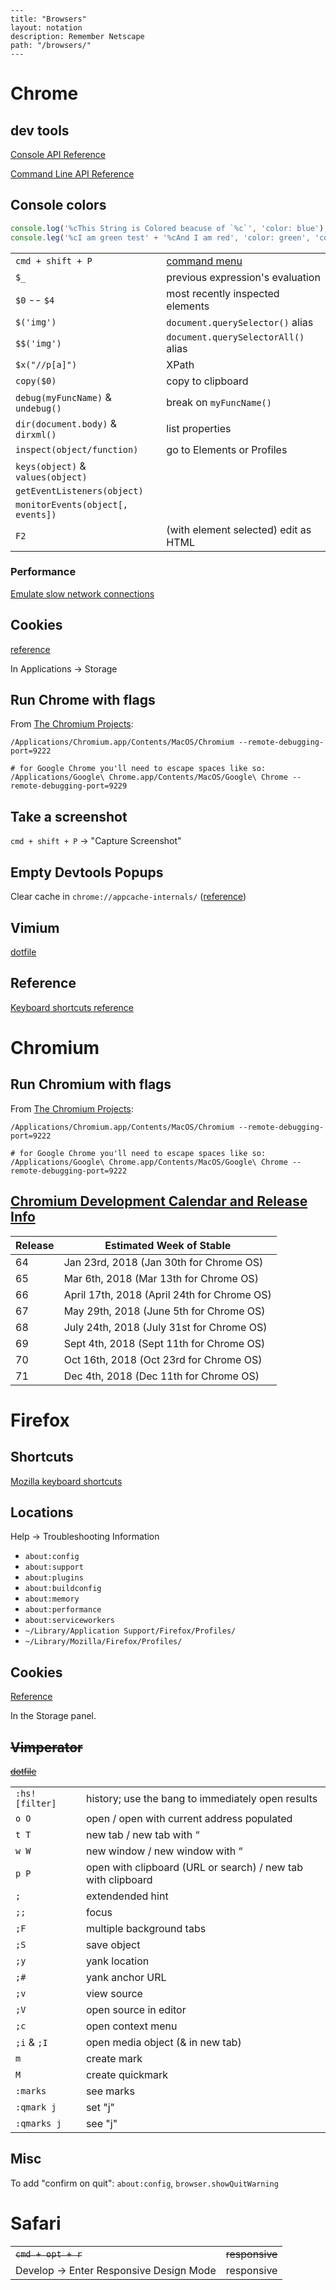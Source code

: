 #+OPTIONS: toc:nil -:nil H:6 ^:nil
#+EXCLUDE_TAGS: no_export
#+BEGIN_EXAMPLE
---
title: "Browsers"
layout: notation
description: Remember Netscape
path: "/browsers/"
---
#+END_EXAMPLE

* Chrome
  :PROPERTIES:
  :CUSTOM_ID: chrome
  :END:

** dev tools
   :PROPERTIES:
   :CUSTOM_ID: dev-tools
   :END:

[[https://developers.google.com/web/tools/chrome-devtools/console/console-reference][Console
API Reference]]

[[https://developers.google.com/web/tools/chrome-devtools/console/command-line-reference][Command
Line API Reference]]

** Console colors
   :PROPERTIES:
   :CUSTOM_ID: console-colors
   :END:

#+BEGIN_SRC js
    console.log('%cThis String is Colored beacuse of `%c`', 'color: blue');
    console.leg('%cI am green test' + '%cAnd I am red', 'color: green', 'color: red');
#+END_SRC

| =cmd + shift + P=                   | [[https://developers.google.com/web/tools/chrome-devtools/ui#command-menu][command menu]]   |
| =$_=                                | previous expression's evaluation                                                            |
| =$0= -- =$4=                        | most recently inspected elements                                                            |
| =$('img')=                          | =document.querySelector()= alias                                                            |
| =$$('img')=                         | =document.querySelectorAll()= alias                                                         |
| =$x("//p[a]")=                      | XPath                                                                                       |
| =copy($0)=                          | copy to clipboard                                                                           |
| =debug(myFuncName)= & =undebug()=   | break on =myFuncName()=                                                                     |
| =dir(document.body)= & =dirxml()=   | list properties                                                                             |
| =inspect(object/function)=          | go to Elements or Profiles                                                                  |
| =keys(object)= & =values(object)=   |                                                                                             |
| =getEventListeners(object)=         |                                                                                             |
| =monitorEvents(object[, events])=   |                                                                                             |
| =F2=                                | (with element selected) edit as HTML                                                        |

*** Performance
    :PROPERTIES:
    :CUSTOM_ID: performance
    :END:

[[https://developers.google.com/web/tools/chrome-devtools/network-performance/reference#throttling][Emulate
slow network connections]]

** Cookies
   :PROPERTIES:
   :CUSTOM_ID: cookies
   :END:

[[https://developers.google.com/web/tools/chrome-devtools/manage-data/cookies][reference]]

In Applications -> Storage

** Run Chrome with flags
   :PROPERTIES:
   :CUSTOM_ID: run-chrome-with-flags
   :END:

From
[[http://www.chromium.org/developers/how-tos/run-chromium-with-flags][The
Chromium Projects]]:

#+BEGIN_EXAMPLE
/Applications/Chromium.app/Contents/MacOS/Chromium --remote-debugging-port=9222

# for Google Chrome you'll need to escape spaces like so:
/Applications/Google\ Chrome.app/Contents/MacOS/Google\ Chrome --remote-debugging-port=9229
#+END_EXAMPLE

** Take a screenshot
   :PROPERTIES:
   :CUSTOM_ID: take-a-screenshot
   :END:

=cmd + shift + P= -> "Capture Screenshot"

** Empty Devtools Popups
   :PROPERTIES:
   :CUSTOM_ID: empty-devtools-popups
   :END:

Clear cache in =chrome://appcache-internals/=
([[https://github.com/googlearchive/ADBPlugin/issues/14][reference]])

** Vimium
   :PROPERTIES:
   :CUSTOM_ID: vimium
   :END:

[[https://raw.githubusercontent.com/cozywigwam/dotfiles/master/.vimium][dotfile]]

** Reference
   :PROPERTIES:
   :CUSTOM_ID: reference
   :END:

[[https://developers.google.com/web/tools/chrome-devtools/shortcuts][Keyboard
shortcuts reference]]

* Chromium
  :PROPERTIES:
  :CUSTOM_ID: chromium
  :END:

** Run Chromium with flags
   :PROPERTIES:
   :CUSTOM_ID: run-chromium-with-flags
   :END:

From
[[http://www.chromium.org/developers/how-tos/run-chromium-with-flags][The
Chromium Projects]]:

#+BEGIN_EXAMPLE
    /Applications/Chromium.app/Contents/MacOS/Chromium --remote-debugging-port=9222

    # for Google Chrome you'll need to escape spaces like so:
    /Applications/Google\ Chrome.app/Contents/MacOS/Google\ Chrome --remote-debugging-port=9222
#+END_EXAMPLE

** [[https://www.chromium.org/developers/calendar][Chromium Development
Calendar and Release Info]]
   :PROPERTIES:
   :CUSTOM_ID: chromium-development-calendar-and-release-info
   :END:

| Release   | Estimated Week of Stable                      |
|-----------+-----------------------------------------------|
| 64        | Jan 23rd, 2018 (Jan 30th for Chrome OS)       |
| 65        | Mar 6th, 2018 (Mar 13th for Chrome OS)        |
| 66        | April 17th, 2018 (April 24th for Chrome OS)   |
| 67        | May 29th, 2018 (June 5th for Chrome OS)       |
| 68        | July 24th, 2018 (July 31st for Chrome OS)     |
| 69        | Sept 4th, 2018 (Sept 11th for Chrome OS)      |
| 70        | Oct 16th, 2018 (Oct 23rd for Chrome OS)       |
| 71        | Dec 4th, 2018 (Dec 11th for Chrome OS)        |

* Firefox
  :PROPERTIES:
  :CUSTOM_ID: firefox
  :END:

** Shortcuts
   :PROPERTIES:
   :CUSTOM_ID: shortcuts
   :END:

[[https://developer.mozilla.org/en-US/docs/Tools/Keyboard_shortcuts][Mozilla
keyboard shortcuts]]

** Locations
   :PROPERTIES:
   :CUSTOM_ID: locations
   :END:

Help -> Troubleshooting Information

- =about:config=
- =about:support=
- =about:plugins=
- =about:buildconfig=
- =about:memory=
- =about:performance=
- =about:serviceworkers=
- =~/Library/Application Support/Firefox/Profiles/=
- =~/Library/Mozilla/Firefox/Profiles/=

** Cookies
   :PROPERTIES:
   :CUSTOM_ID: cookies-1
   :END:

[[https://developer.mozilla.org/en-US/docs/Tools/Storage_Inspector#Cookies][Reference]]

In the Storage panel.

** +Vimperator+
   :PROPERTIES:
   :CUSTOM_ID: vimperator
   :END:

+[[https://raw.githubusercontent.com/cozywigwam/dotfiles/master/.vimperatorrc][dotfile]]+

| =:hs! [filter]=   | history; use the bang to immediately open results              |
| =o O=             | open / open with current address populated                     |
| =t T=             | new tab / new tab with “                                       |
| =w W=             | new window / new window with “                                 |
| =p P=             | open with clipboard (URL or search) / new tab with clipboard   |
| =;=               | extendended hint                                               |
| =;;=              | focus                                                          |
| =;F=              | multiple background tabs                                       |
| =;S=              | save object                                                    |
| =;y=              | yank location                                                  |
| =;#=              | yank anchor URL                                                |
| =;v=              | view source                                                    |
| =;V=              | open source in editor                                          |
| =;c=              | open context menu                                              |
| =;i= & =;I=       | open media object (& in new tab)                               |
| =m=               | create mark                                                    |
| =M=               | create quickmark                                               |
| =:marks=          | see marks                                                      |
| =:qmark j=        | set "j"                                                        |
| =:qmarks j=       | see "j"                                                        |

** Misc
   :PROPERTIES:
   :CUSTOM_ID: misc
   :END:

To add "confirm on quit": =about:config=, =browser.showQuitWarning=

* Safari
  :PROPERTIES:
  :CUSTOM_ID: safari
  :END:

| +=cmd + opt + r=+                         | +responsive+   |
| Develop -> Enter Responsive Design Mode   | responsive     |
